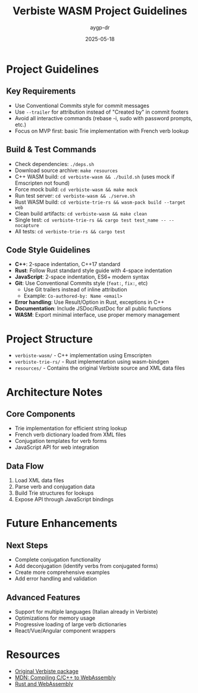 #+TITLE: Verbiste WASM Project Guidelines
#+AUTHOR: aygp-dr
#+DATE: 2025-05-18
#+PROPERTY: header-args :mkdirp yes

* Project Guidelines

** Key Requirements
- Use Conventional Commits style for commit messages
- Use =--trailer= for attribution instead of "Created by" in commit footers
- Avoid all interactive commands (rebase -i, sudo with password prompts, etc.)
- Focus on MVP first: basic Trie implementation with French verb lookup

** Build & Test Commands
- Check dependencies: =./deps.sh=
- Download source archive: =make resources=
- C++ WASM build: =cd verbiste-wasm && ./build.sh= (uses mock if Emscripten not found)
- Force mock build: =cd verbiste-wasm && make mock=
- Run test server: =cd verbiste-wasm && ./serve.sh=
- Rust WASM build: =cd verbiste-trie-rs && wasm-pack build --target web= 
- Clean build artifacts: =cd verbiste-wasm && make clean=
- Single test: =cd verbiste-trie-rs && cargo test test_name -- --nocapture=
- All tests: =cd verbiste-trie-rs && cargo test=

** Code Style Guidelines
- *C++*: 2-space indentation, C++17 standard
- *Rust*: Follow Rust standard style guide with 4-space indentation
- *JavaScript*: 2-space indentation, ES6+ modern syntax
- *Git*: Use Conventional Commits style (=feat:=, =fix:=, etc)
  - Use Git trailers instead of inline attribution
  - Example: =Co-authored-by: Name <email>=
- *Error handling*: Use Result/Option in Rust, exceptions in C++
- *Documentation*: Include JSDoc/RustDoc for all public functions
- *WASM*: Export minimal interface, use proper memory management

* Project Structure
- =verbiste-wasm/= - C++ implementation using Emscripten
- =verbiste-trie-rs/= - Rust implementation using wasm-bindgen
- =resources/= - Contains the original Verbiste source and XML data files

* Architecture Notes

** Core Components
- Trie implementation for efficient string lookup
- French verb dictionary loaded from XML files
- Conjugation templates for verb forms
- JavaScript API for web integration

** Data Flow
1. Load XML data files
2. Parse verb and conjugation data
3. Build Trie structures for lookups
4. Expose API through JavaScript bindings

* Future Enhancements

** Next Steps
- Complete conjugation functionality
- Add deconjugation (identify verbs from conjugated forms)
- Create more comprehensive examples
- Add error handling and validation

** Advanced Features
- Support for multiple languages (Italian already in Verbiste)
- Optimizations for memory usage
- Progressive loading of large verb dictionaries
- React/Vue/Angular component wrappers

* Resources
- [[https://freebsd.pkgs.org/13/freebsd-amd64/fr-verbiste-0.1.49.pkg.html][Original Verbiste package]]
- [[https://developer.mozilla.org/en-US/docs/WebAssembly/Guides/Existing_C_to_Wasm][MDN: Compiling C/C++ to WebAssembly]]
- [[https://rustwasm.github.io/docs/book/][Rust and WebAssembly]]